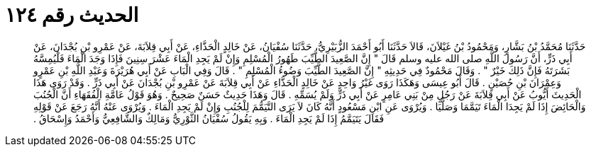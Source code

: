 
= الحديث رقم ١٢٤

[quote.hadith]
حَدَّثَنَا مُحَمَّدُ بْنُ بَشَّارٍ، وَمَحْمُودُ بْنُ غَيْلاَنَ، قَالاَ حَدَّثَنَا أَبُو أَحْمَدَ الزُّبَيْرِيُّ، حَدَّثَنَا سُفْيَانُ، عَنْ خَالِدٍ الْحَذَّاءِ، عَنْ أَبِي قِلاَبَةَ، عَنْ عَمْرِو بْنِ بُجْدَانَ، عَنْ أَبِي ذَرٍّ، أَنَّ رَسُولَ اللَّهِ صلى الله عليه وسلم قَالَ ‏"‏ إِنَّ الصَّعِيدَ الطَّيِّبَ طَهُورُ الْمُسْلِمِ وَإِنْ لَمْ يَجِدِ الْمَاءَ عَشْرَ سِنِينَ فَإِذَا وَجَدَ الْمَاءَ فَلْيُمِسَّهُ بَشَرَتَهُ فَإِنَّ ذَلِكَ خَيْرٌ ‏"‏ ‏.‏ وَقَالَ مَحْمُودٌ فِي حَدِيثِهِ ‏"‏ إِنَّ الصَّعِيدَ الطَّيِّبَ وَضُوءُ الْمُسْلِمِ ‏"‏ ‏.‏ قَالَ وَفِي الْبَابِ عَنْ أَبِي هُرَيْرَةَ وَعَبْدِ اللَّهِ بْنِ عَمْرٍو وَعِمْرَانَ بْنِ حُصَيْنٍ ‏.‏ قَالَ أَبُو عِيسَى وَهَكَذَا رَوَى غَيْرُ وَاحِدٍ عَنْ خَالِدٍ الْحَذَّاءِ عَنْ أَبِي قِلاَبَةَ عَنْ عَمْرِو بْنِ بُجْدَانَ عَنْ أَبِي ذَرٍّ ‏.‏ وَقَدْ رَوَى هَذَا الْحَدِيثَ أَيُّوبُ عَنْ أَبِي قِلاَبَةَ عَنْ رَجُلٍ مِنْ بَنِي عَامِرٍ عَنْ أَبِي ذَرٍّ وَلَمْ يُسَمِّهِ ‏.‏ قَالَ وَهَذَا حَدِيثٌ حَسَنٌ صَحِيحٌ ‏.‏ وَهُوَ قَوْلُ عَامَّةِ الْفُقَهَاءِ أَنَّ الْجُنُبَ وَالْحَائِضَ إِذَا لَمْ يَجِدَا الْمَاءَ تَيَمَّمَا وَصَلَّيَا ‏.‏ وَيُرْوَى عَنِ ابْنِ مَسْعُودٍ أَنَّهُ كَانَ لاَ يَرَى التَّيَمُّمَ لِلْجُنُبِ وَإِنْ لَمْ يَجِدِ الْمَاءَ ‏.‏ وَيُرْوَى عَنْهُ أَنَّهُ رَجَعَ عَنْ قَوْلِهِ فَقَالَ يَتَيَمَّمُ إِذَا لَمْ يَجِدِ الْمَاءَ ‏.‏ وَبِهِ يَقُولُ سُفْيَانُ الثَّوْرِيُّ وَمَالِكٌ وَالشَّافِعِيُّ وَأَحْمَدُ وَإِسْحَاقُ ‏.‏